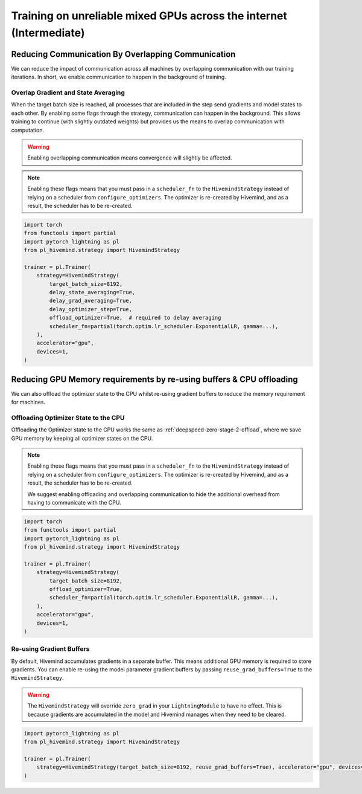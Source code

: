 .. _hivemind_intermediate:

Training on unreliable mixed GPUs across the internet (Intermediate)
====================================================================

Reducing Communication By Overlapping Communication
^^^^^^^^^^^^^^^^^^^^^^^^^^^^^^^^^^^^^^^^^^^^^^^^^^^

We can reduce the impact of communication across all machines by overlapping communication with our training iterations. In short, we enable communication to happen
in the background of training.

Overlap Gradient and State Averaging
""""""""""""""""""""""""""""""""""""

When the target batch size is reached, all processes that are included in the step send gradients and model states to each other. By enabling some flags through
the strategy, communication can happen in the background. This allows training to continue (with slightly outdated weights) but provides us the means
to overlap communication with computation.

.. warning::
    Enabling overlapping communication means convergence will slightly be affected.

.. note::
    Enabling these flags means that you must pass in a ``scheduler_fn`` to the ``HivemindStrategy`` instead of relying on a scheduler from ``configure_optimizers``.
    The optimizer is re-created by Hivemind, and as a result, the scheduler has to be re-created.

.. code-block:: python

    import torch
    from functools import partial
    import pytorch_lightning as pl
    from pl_hivemind.strategy import HivemindStrategy

    trainer = pl.Trainer(
        strategy=HivemindStrategy(
            target_batch_size=8192,
            delay_state_averaging=True,
            delay_grad_averaging=True,
            delay_optimizer_step=True,
            offload_optimizer=True,  # required to delay averaging
            scheduler_fn=partial(torch.optim.lr_scheduler.ExponentialLR, gamma=...),
        ),
        accelerator="gpu",
        devices=1,
    )


Reducing GPU Memory requirements by re-using buffers & CPU offloading
^^^^^^^^^^^^^^^^^^^^^^^^^^^^^^^^^^^^^^^^^^^^^^^^^^^^^^^^^^^^^^^^^^^^^

We can also offload the optimizer state to the CPU whilst re-using gradient buffers to reduce the memory requirement for machines.

Offloading Optimizer State to the CPU
"""""""""""""""""""""""""""""""""""""

Offloading the Optimizer state to the CPU works the same as :ref:`deepspeed-zero-stage-2-offload`, where we save GPU memory by keeping all optimizer states on the CPU.

.. note::
    Enabling these flags means that you must pass in a ``scheduler_fn`` to the ``HivemindStrategy`` instead of relying on a scheduler from ``configure_optimizers``.
    The optimizer is re-created by Hivemind, and as a result, the scheduler has to be re-created.

    We suggest enabling offloading and overlapping communication to hide the additional overhead from having to communicate with the CPU.

.. code-block:: python

    import torch
    from functools import partial
    import pytorch_lightning as pl
    from pl_hivemind.strategy import HivemindStrategy

    trainer = pl.Trainer(
        strategy=HivemindStrategy(
            target_batch_size=8192,
            offload_optimizer=True,
            scheduler_fn=partial(torch.optim.lr_scheduler.ExponentialLR, gamma=...),
        ),
        accelerator="gpu",
        devices=1,
    )


Re-using Gradient Buffers
"""""""""""""""""""""""""

By default, Hivemind accumulates gradients in a separate buffer. This means additional GPU memory is required to store gradients. You can enable re-using the model parameter gradient buffers by passing ``reuse_grad_buffers=True`` to the ``HivemindStrategy``.

.. warning::
    The ``HivemindStrategy`` will override ``zero_grad`` in your ``LightningModule`` to have no effect. This is because gradients are accumulated in the model
    and Hivemind manages when they need to be cleared.

.. code-block:: python

    import pytorch_lightning as pl
    from pl_hivemind.strategy import HivemindStrategy

    trainer = pl.Trainer(
        strategy=HivemindStrategy(target_batch_size=8192, reuse_grad_buffers=True), accelerator="gpu", devices=1
    )
